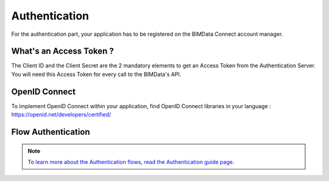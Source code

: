 ================
Authentication 
================

For the authentication part, your application has to be registered on the BIMData Connect account manager.

What's an Access Token ?
=========================

The Client ID and the Client Secret are the 2 mandatory elements to get an Access Token from the Authentication Server.
You will need this Access Token for every call to the BIMData's API.


OpenID Connect
==============

To implement OpenID Connect within your application, find OpenID Connect libraries in your language : https://openid.net/developers/certified/


Flow Authentication
===================


.. note::

    To `learn more about the Authentication flows, read the Authentication guide page`_.




.. _learn more about the Authentication flows, read the Authentication guide page: ../topics/authentication_bimdata_connect.html